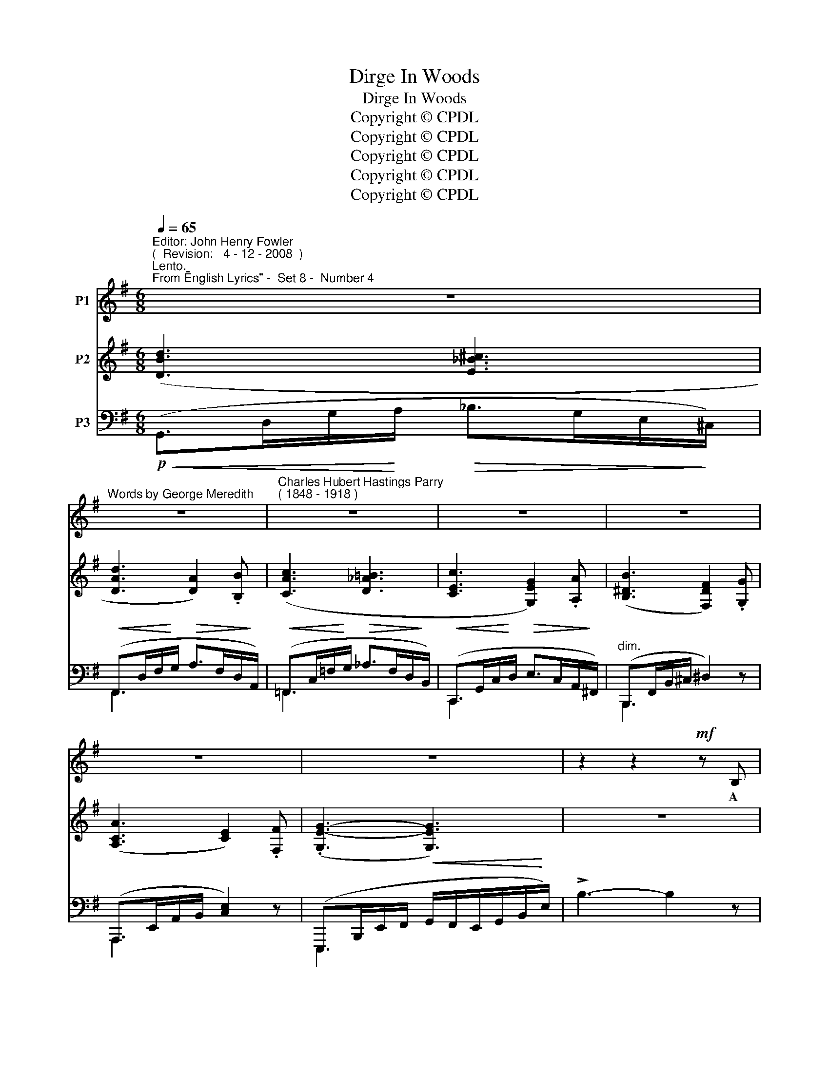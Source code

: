 X:1
T:Dirge In Woods
T:Dirge In Woods
T:Copyright © CPDL
T:Copyright © CPDL
T:Copyright © CPDL
T:Copyright © CPDL
T:Copyright © CPDL
Z:Copyright © CPDL
%%score 1 ( 2 3 ) ( 4 5 )
L:1/8
Q:1/4=65
M:6/8
K:Emin
V:1 treble nm="P1"
V:2 treble nm="P2"
V:3 treble 
V:4 bass nm="P3"
V:5 bass 
V:1
"^Editor: John Henry Fowler""^(  Revision:   4 - 12 - 2008  )""^Lento.""^From \"English Lyrics\" -  Set 8 -  Number 4" z6 | %1
w: |
"^Words by George Meredith" z6 |"^Charles Hubert Hastings Parry""^( 1848 - 1918 )" z6 | z6 | z6 | %5
w: ||||
 z6 | z6 | z2 z2!mf! z B, | c3 (EF)G | A6- | A2 z (=FG)_A | G3 G2 A | B2 B B3 | B6 | z6 | z6 | %16
w: ||A|wind sways _ the|pines,|_ And _ be-|\-~~low Not a|breath of wild|air;|||
!p! E3 E2 E | E E2- E2 E | E3 C2 D | E3 E2 E |!<(! B3 ^c2!<)! c | d3 ^c2 B |!>(! F3 F2 F!>)! | F6 | %24
w: Still as the|mos- ses _ That|grow On the|floor- ing and|o- ver the|lines Of the|roots here and|there.|
 z2 z2!p! z =F |!<(! B3!<)! d3 |!>(! (2:3:2!tenuto!c!tenuto!B!>)! !tenuto!A3 | %27
w: The|pine- tree|drops its dead;|
 z2!p! z"^sostenuto" (2:3:2CD | E3 =F2"^cresc." F | G3 A2 A |!<(! c6-!<)! | c3 z2!f! z | %32
w: They are|qui- et, as|un- der the|sea|_|
"^Più mosso." e2 e B3 | c2 c G3 | (2:3:2Ac dBG | !>!e6- | e3 A2 B |"^rit." c3- c2 d | e3 F2 z | %39
w: O- ver- head,|o- ver- head|Rush- es life in a|race|_ As the|clouds, _ the|clouds chase;|
 z6 | z6 | z2 !fermata!z!p! F2 F | B6- | B3 A2 A | A3 G2 G | G3 =F2 A, | G,6 | z6 | %48
w: ||And we|go,|_ And we|drop like the|fruits of the|tree,||
"^slower." z2 z!p!!<(! (G!<)!A)_B |!>(! A6-!>)! | A z z z2 z | z6 | z6 |!pp! z6 | E3 B,3 | G6- | %56
w: E- * ven|we,|_||||E- ven|so.|
 G6 |] %57
w: _|
V:2
 ([DBd]3 [E_B^c]3 | [DAd]3 [DA]2) .[B,B] | ([CAc]3 [D_A=B]3 | [CEc]3 [G,EG]2) .[A,A] | %4
 ([B,^DB]3 [F,DF]2) .[G,G] | ([A,CA]3 [CE]2) .[F,F] | (.[G,E-G-]3 [G,EG]3) | z6 | %8
 ([DBd]3 [E_B^c]3 | [DAd]3 [DA]2) .[B,B] | [CAc]3 [D_A=B]3 | [CEc]3 [G,EG]2 .[A,A] | %12
 !tenuto![B,GB]3 !tenuto![A,^DB]3 | [G,E]2 z2 E/G/B/e/ | (!>![Beg]3 [cef]2) z | %15
 (!>![Beg]3 [Ace]2) z | (!>![Beg]3 [cef]2) z | (!>![Beg]3 [Ace]2) z | (!>![Beg]3 [cef]2) z | %19
 (!>![Beg]3 [Ace]2) z | ([Beg]3 [GB^c]2) z | (!>![FBd]3 [DF]2) z | ([=A,E-F-]3 [^A,EF]2) z | %23
!<(! [^DF]6!<)! | [=D=FB]2 z z3 | z6 | [EAc]3 z2 z | z2 z[K:bass] ([E,A,C]3 | %28
 [G,CE]3[K:treble] [A,C=F]3 | [G,CG]3 [A,=FA]3) |!<(! ([CEGc]3!<)! [Dcd]3 | [EGce]3 [GBdg]3) | %32
 ([ege']3 [Ggb]2) z | ([cec']3 [GBdg]2) z | ([Acec']3 [DBd]2) z | !>![EGe]>cE/c/ !>![^Fe^f]>cF/c/ | %36
 !>![Geg]>eG/e/ !>![A=fa]>fA/f/ | !>![cgc']>gc/g/ !>![ege']>ge/g/ | !>![e^ae']2 z (G>^A^c/g/) | %39
 (f>dB/F/) (E>^A^c/e/) | (d>BF/D/ B,>D^E/B/) | .[^A,^CF]2 !fermata!z z2 z | z3 (([DB-d]3 | %43
 [=CB=c]2)) z (([CA-c]3 | [B,AB]2)) z (([CA-c]3 | [A,GA]2)) z ([A,=FA]3 | ([E,CE]3) [G,A,_E]3) | %47
 z6 | ([DBd]3 [E_B^c]3) | [DAd]3 [DA]2 .[B,B] | [CAc]3 [D_AB]3 | [CEGc]3 [CEG]2 .[A,A] | %52
 ([B,^DB]3 [CEA]3 | [B,GB]3 [B,E]2) z | z6 | z2 z [G,A,_E]3 | (([_E,A,C]3 [B,,B,D]2)) z |] %57
V:3
 x6 | x6 | x6 | x6 | x6 | x6 | x6 | x6 | x6 | x6 | x6 | x6 | x6 | x6 | x6 | x6 | x6 | x6 | x6 | %19
 x6 | x6 | x6 | x6 | (B,3 =C2 B,) | x6 | x6 | x6 | x3[K:bass] x3 | x3[K:treble] x3 | x6 | x6 | x6 | %32
 x6 | x6 | x6 | x6 | x6 | x6 | x6 | x6 | x6 | x6 | x6 | x6 | x6 | x6 | x6 | x6 | x6 | x6 | x6 | %51
 x6 | x6 | x6 | x6 | x6 | x6 |] %57
V:4
!p!!<(! (G,,>D,G,/!<)!A,/!>(! _B,>G,E,/!>)!^C,/) |!<(! (F,,>D,F,/!<)!G,/!>(! A,>F,D,/!>)!A,,/) | %2
!<(! (=F,,>C,=F,/!<)!G,/!>(! _A,>F,D,/!>)!B,,/) |!<(! (C,,>G,,C,/!<)!D,/!>(! E,>C,A,,/!>)!^F,,/) | %4
"^dim." (B,,,>F,,B,,/^C,/ ^D,2) z | (A,,,>E,,A,,/B,,/ [C,E,]2) z | %6
 (E,,,>B,,,E,,/F,,/!<(! G,,/F,,/E,,/G,,/B,,/!<)!E,/) | !>!B,3- B,2 z | %8
!<(! (G,,>D,G,/!<)!A,/!>(! _B,>G,E,/!>)!^C,/) |!<(! (F,,>D,F,/!<)!G,/!>(! A,>F,D,/!>)!A,,/) | %10
!<(! (=F,,>C,=F,/!<)!G,/!>(! _A,>F,D,/!>)!B,,/) | (C,,>!<(!G,,C,/!<)!D,/!>(! E,>C,!>)!A,,/F,,/) | %12
 (B,,,>!<(!B,,E,/!<)!G,/!>(! F,>^D,!>)!B,,/B,,,/) | (E,,>B,,!<(!E,/F,/!<)!G,/B,/ x2) | %14
!mf! (!>![B,EG]3 [CEF]2) z | (!>![B,EG]3 [A,CE]2) z |!p! (!>![B,EG]3 [CEF]2) z | %17
 (!>![B,EG]3 [A,CE]2) z | (!>![B,EG]3 [CEF]2) z | (!>![B,EG]3 [A,CE]2) z |!<(! (E,,6!<)! | %21
!>(! D,,6)!>)! | (^C,,3 =C,,2) z |!<(! (B,,,3 A,,,2!<)! B,,,) | ^G,,,2 z z2 z | z6 | %26
!p! [A,,,A,,]3 z2 z | z2 z!p! (A,,3 | G,,3"^poco cresc." =F,,3 | E,,3 D,,3) | %30
"^cresc. molto"!<(! (C,,>G,,C,/D,/)!<)! (=F,>C,A,,/=F,,/) | (C,,>G,,C,/E,/) (=F,>D,B,,/G,,/) | %32
!f! (C,,>G,,C,/E,/) (=F,>D,B,,/G,,/) | (C,,>G,,C,/E,/) (=F,>D,B,,/G,,/) | %34
 (C,,>A,,C,/E,/) (=F,>D,B,,/G,,/) |"^sempre cresc." !>![C,,C,]>G,C/C,/ !>![A,,,A,,]>E,A,/E,/ | %36
 !>![G,,,G,,]>G,C/C,/ !>![^F,,,^F,,]>A,C/C,/ | %37
"^rit." !>![E,,,E,,]>C,E,/C,/ !>![C,,,C,,]>G,,E,/C,/ | %38
!ff! ([^F,,,^F,,]>F,^A,/^C/) (E>"^dim."CA,/E,/) | (D,>F,B,/D/) (^C>^A,G,/^C,/) | %40
 (B,,>D,F,/B,/ D,>B,,^A,,/D,,/) | .[F,,,F,,]2 !fermata!z z2 z | z2 z!p! z .B,,,.B,,, | %43
 z .B,,,.B,,, z .B,,,.B,,, | z .B,,,.B,,, z .B,,,.B,,, | z"^dim." .B,,,.B,,, z .B,,,.B,,, | %46
 z .C,,.C,, z .C,,.C,, | z6 |!pp! (G,,>D,G,/A,/ _B,>G,E,/^C,/) | (F,,>D,F,/G,/ A,2) z | %50
 (=F,,>C,=F,/G,/ _A,>F,D,/B,,/) | (C,,>G,,C,/D,/ E,>C,A,,/E,,/) | %52
"^dim." (B,,,>F,,B,,/^D,/ [F,,C,E,]3) | ([E,,,E,,]>B,,E,/F,/ G,2) z | z6 | z2!pp! z [C,,C,]3 | %56
 [G,,,G,,]3- [G,,,G,,]2 z |] %57
V:5
 x6 | F,,2 x x3 | =F,,2 x x3 | C,,2 x x3 | B,,,2 x x3 | A,,,2 x x3 | E,,,2 x x3 | x6 | G,,3 x3 | %9
 F,,2 x x3 | =F,,2 x x3 | C,,2 x x3 | B,,,2 x x3 | E,,2 x x3 | x6 | x6 | x6 | x6 | x6 | x6 | x6 | %21
 x6 | x6 | x6 | x6 | x6 | x6 | x6 | x6 | x6 | x3 [A,C]3 | C,,3 [G,B,D]3 | x3 [G,B,D]2 z | %33
 x3 [G,B,D]2 z | C,,3 [G,B,D]2 z | x6 | x6 | x6 | x6 | x6 | x6 | x6 | x6 | x6 | x6 | x6 | x6 | x6 | %48
 x6 | F,,3 x3 | x6 | x6 | x6 | x6 | x6 | x6 | x6 |] %57

